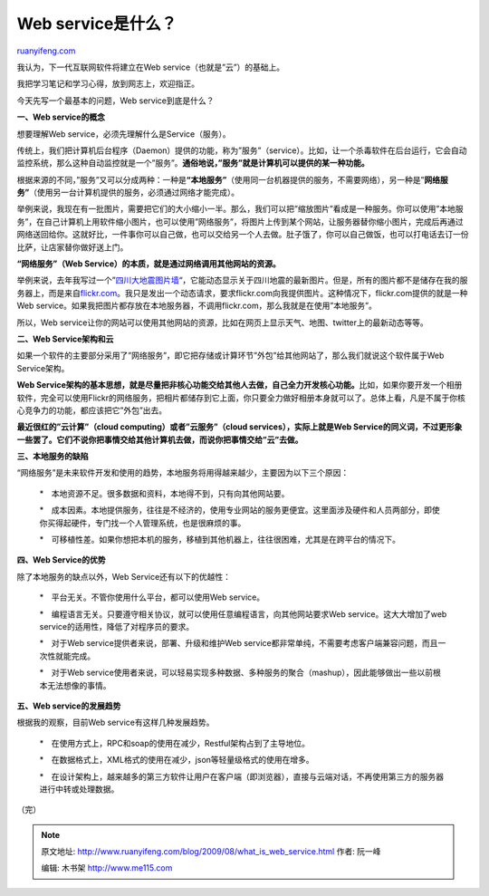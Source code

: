 .. _200908_what_is_web_service:

Web service是什么？
======================================

`ruanyifeng.com <http://www.ruanyifeng.com/blog/2009/08/what_is_web_service.html>`__

我认为，下一代互联网软件将建立在Web service（也就是”云”）的基础上。

我把学习笔记和学习心得，放到网志上，欢迎指正。

今天先写一个最基本的问题，Web service到底是什么？

**一、Web service的概念**

想要理解Web service，必须先理解什么是Service（服务）。

传统上，我们把计算机后台程序（Daemon）提供的功能，称为”服务”（service）。比如，让一个杀毒软件在后台运行，它会自动监控系统，那么这种自动监控就是一个”服务”。\ **通俗地说，”服务”就是计算机可以提供的某一种功能。**

根据来源的不同，”服务”又可以分成两种：一种是\ **“本地服务”**\ （使用同一台机器提供的服务，不需要网络），另一种是”\ **网络服务”**\ （使用另一台计算机提供的服务，必须通过网络才能完成）。

举例来说，我现在有一批图片，需要把它们的大小缩小一半。那么，我们可以把”缩放图片”看成是一种服务。你可以使用”本地服务”，在自己计算机上用软件缩小图片，也可以使用”网络服务”，将图片上传到某个网站，让服务器替你缩小图片，完成后再通过网络送回给你。这就好比，一件事你可以自己做，也可以交给另一个人去做。肚子饿了，你可以自己做饭，也可以打电话去订一份比萨，让店家替你做好送上门。

**“网络服务”（Web Service）的本质，就是通过网络调用其他网站的资源。**

举例来说，去年我写过一个”\ `四川大地震图片墙 <http://www.ruanyifeng.com/php/earthquake/>`__\ “，它能动态显示关于四川地震的最新图片。但是，所有的图片都不是储存在我的服务器上，而是来自\ `flickr.com <http://flickr.com>`__\ 。我只是发出一个动态请求，要求flickr.com向我提供图片。这种情况下，flickr.com提供的就是一种Web
service。如果我把图片都存放在本地服务器，不调用flickr.com，那么我就是在使用”本地服务”。

所以，Web
service让你的网站可以使用其他网站的资源，比如在网页上显示天气、地图、twitter上的最新动态等等。

**二、Web Service架构和云**

如果一个软件的主要部分采用了”网络服务”，即它把存储或计算环节”外包”给其他网站了，那么我们就说这个软件属于Web
Service架构。

**Web
Service架构的基本思想，就是尽量把非核心功能交给其他人去做，自己全力开发核心功能。**\ 比如，如果你要开发一个相册软件，完全可以使用Flickr的网络服务，把相片都储存到它上面，你只要全力做好相册本身就可以了。总体上看，凡是不属于你核心竞争力的功能，都应该把它”外包”出去。

**最近很红的”云计算”（cloud computing）或者”云服务”（cloud
services），实际上就是Web
Service的同义词，不过更形象一些罢了。它们不说你把事情交给其他计算机去做，而说你把事情交给”云”去做。**

**三、本地服务的缺陷**

“网络服务”是未来软件开发和使用的趋势，本地服务将用得越来越少，主要因为以下三个原因：

    \*　本地资源不足。很多数据和资料，本地得不到，只有向其他网站要。

    \*　成本因素。本地提供服务，往往是不经济的，使用专业网站的服务更便宜。这里面涉及硬件和人员两部分，即使你买得起硬件，专门找一个人管理系统，也是很麻烦的事。

    \*　可移植性差。如果你想把本机的服务，移植到其他机器上，往往很困难，尤其是在跨平台的情况下。

**四、Web Service的优势**

除了本地服务的缺点以外，Web Service还有以下的优越性：

    \*　平台无关。不管你使用什么平台，都可以使用Web service。

    \*　编程语言无关。只要遵守相关协议，就可以使用任意编程语言，向其他网站要求Web
    service。这大大增加了web service的适用性，降低了对程序员的要求。

    \*　对于Web service提供者来说，部署、升级和维护Web
    service都非常单纯，不需要考虑客户端兼容问题，而且一次性就能完成。

    \*　对于Web
    service使用者来说，可以轻易实现多种数据、多种服务的聚合（mashup），因此能够做出一些以前根本无法想像的事情。

**五、Web service的发展趋势**

根据我的观察，目前Web service有这样几种发展趋势。

    \*　在使用方式上，RPC和soap的使用在减少，Restful架构占到了主导地位。

    \*　在数据格式上，XML格式的使用在减少，json等轻量级格式的使用在增多。

    \*　在设计架构上，越来越多的第三方软件让用户在客户端（即浏览器），直接与云端对话，不再使用第三方的服务器进行中转或处理数据。

（完）

.. note::
    原文地址: http://www.ruanyifeng.com/blog/2009/08/what_is_web_service.html 
    作者: 阮一峰 

    编辑: 木书架 http://www.me115.com